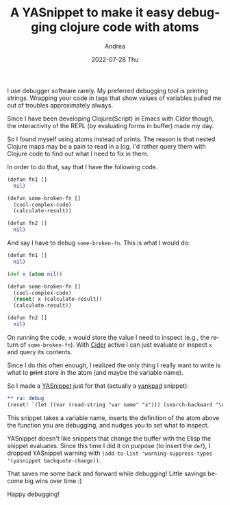 #+TITLE:       A YASnippet to make it easy debugging clojure code with atoms
#+AUTHOR:      Andrea
#+EMAIL:       andrea-dev@hotmail.com
#+DATE:        2022-07-28 Thu
#+URI:         /blog/%y/%m/%d/a-yasnippet-to-make-it-easy-debugging-clojure-code-with-atoms
#+KEYWORDS:    clojure, emacs
#+TAGS:        clojure, emacs
#+LANGUAGE:    en
#+OPTIONS:     H:3 num:nil toc:nil \n:nil ::t |:t ^:nil -:nil f:t *:t <:t
#+DESCRIPTION: Speed up your Clojure debuging with a YASnippet

I use debugger software rarely. My preferred debugging tool is
printing strings. Wrapping your code in tags that show values of
variables pulled me out of troubles approximately always.

Since I have been developing Clojure(Script) in Emacs with Cider
though, the interactivity of the REPL (by evaluating forms in buffer)
made my day.

So I found myself using atoms instead of prints. The reason is that
nested Clojure maps may be a pain to read in a log. I'd rather query
them with Clojure code to find out what I need to fix in them.

In order to do that, say that I  have the following code.

#+begin_src clojure
(defun fn1 []
  nil)

(defun some-broken-fn []
  (cool-complex-code)
  (calculate-result))

(defun fn2 []
  nil)
#+end_src

And say I have to debug =some-broken-fn=. This is what I would do:

#+begin_src clojure
(defun fn1 []
  nil)

(def x (atom nil))

(defun some-broken-fn []
  (cool-complex-code)
  (reset! x (calculate-result))
  (calculate-result))

(defun fn2 []
  nil)
#+end_src

On running the code, =x= would store the value I need to inspect
(e.g., the return of =some-broken-fn=). With [[https://github.com/clojure-emacs/cider][Cider]] active I can just
evaluate or inspect =x= and query its contents.

Since I do this often enough, I realized the only thing I really want
to write is what to +print+ store in the atom (and maybe the variable name).

So I made a [[https://github.com/joaotavora/yasnippet][YASnippet]] just for that (actually a [[https://github.com/Kungsgeten/yankpad][yankpad]] snippet):

#+begin_src org
,** ra: debug
(reset! `(let ((var (read-string "var name" "x"))) (search-backward "\n\n(") (insert (concat  "\n(def " var " (atom nil))")) var)` $2)
#+end_src

This snippet takes a variable name, inserts the definition of the atom
above the function you are debugging, and nudges you to set what to
inspect.

YASnippet doesn't like snippets that change the buffer with the Elisp
the snippet evaluates. Since this time I did it on purpose (to insert
the =def=), I dropped YASnippet warning with =(add-to-list 'warning-suppress-types '(yasnippet backquote-change))=.

That saves me some back and forward while debugging! Little savings become big wins over time :)

Happy debugging!
